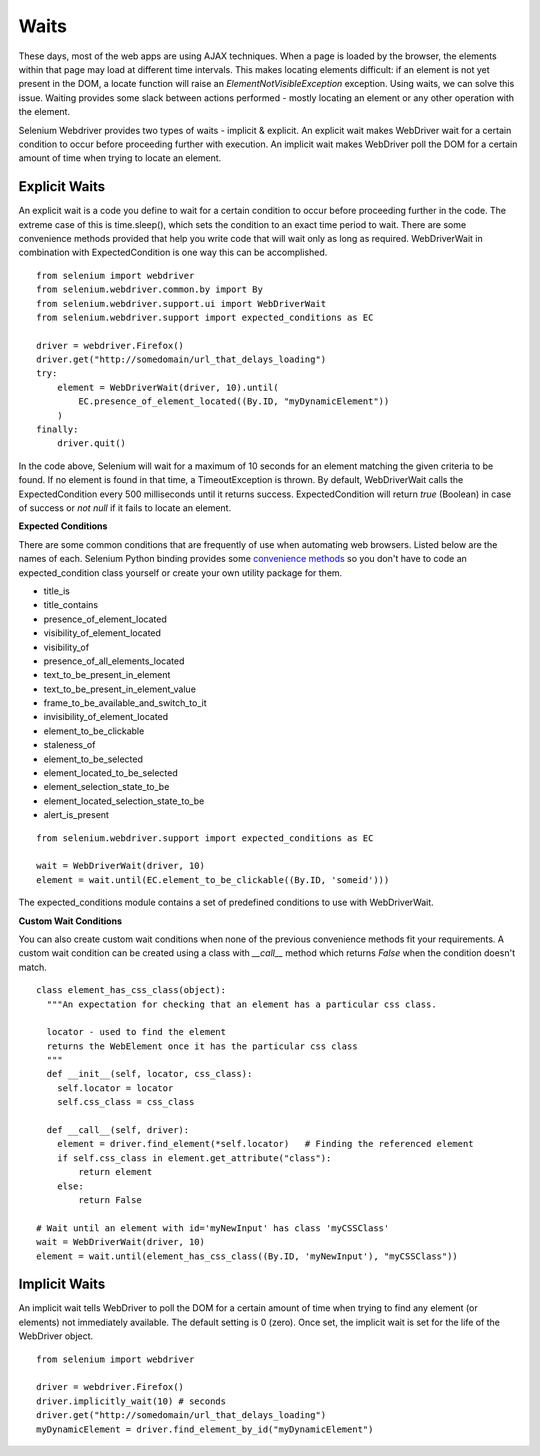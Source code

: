.. _waits:

Waits
-----

These days, most of the web apps are using AJAX techniques.  When a
page is loaded by the browser, the elements within that page may load at
different time intervals.  This makes locating elements difficult: if
an element is not yet present in the DOM, a locate function will raise
an `ElementNotVisibleException` exception.  Using waits, we can solve
this issue.  Waiting provides some slack between actions
performed - mostly locating an element or any other operation with the
element.

Selenium Webdriver provides two types of waits - implicit & explicit.
An explicit wait makes WebDriver wait for a certain condition to
occur before proceeding further with execution.  An implicit wait
makes WebDriver poll the DOM for a certain amount of time when
trying to locate an element.


Explicit Waits
~~~~~~~~~~~~~~

An explicit wait is a code you define to wait for a certain condition
to occur before proceeding further in the code.  The extreme case of
this is time.sleep(), which sets the condition to an exact time period
to wait.  There are some convenience methods provided that help you
write code that will wait only as long as required.  WebDriverWait in
combination with ExpectedCondition is one way this can be
accomplished.

::

  from selenium import webdriver
  from selenium.webdriver.common.by import By
  from selenium.webdriver.support.ui import WebDriverWait
  from selenium.webdriver.support import expected_conditions as EC

  driver = webdriver.Firefox()
  driver.get("http://somedomain/url_that_delays_loading")
  try:
      element = WebDriverWait(driver, 10).until(
          EC.presence_of_element_located((By.ID, "myDynamicElement"))
      )
  finally:
      driver.quit()


In the code above, Selenium will wait for a maximum of 10 seconds for an element
matching the given criteria to be found. If no element is found in that time, 
a TimeoutException is thrown. By default, WebDriverWait calls the 
ExpectedCondition every 500 milliseconds until it returns success. 
ExpectedCondition will return `true` (Boolean) in case of success or `not null` 
if it fails to locate an element.

**Expected Conditions**

There are some common conditions that are frequently of use when
automating web browsers.  Listed below are the names of
each. Selenium Python binding provides some `convenience methods <http://selenium-python.readthedocs.io/api.html#module-selenium.webdriver.support.expected_conditions>`_ so you
don't have to code an expected_condition class yourself or create your
own utility package for them.

- title_is
- title_contains
- presence_of_element_located
- visibility_of_element_located
- visibility_of
- presence_of_all_elements_located
- text_to_be_present_in_element
- text_to_be_present_in_element_value
- frame_to_be_available_and_switch_to_it
- invisibility_of_element_located
- element_to_be_clickable
- staleness_of
- element_to_be_selected
- element_located_to_be_selected
- element_selection_state_to_be
- element_located_selection_state_to_be
- alert_is_present

::

  from selenium.webdriver.support import expected_conditions as EC

  wait = WebDriverWait(driver, 10)
  element = wait.until(EC.element_to_be_clickable((By.ID, 'someid')))

The expected_conditions module contains a set of predefined conditions
to use with WebDriverWait.

**Custom Wait Conditions**

You can also create custom wait conditions when none of the previous convenience
methods fit your requirements.  A custom wait condition can be created using a class
with `__call__` method which returns `False` when the condition doesn't match.


::

  class element_has_css_class(object):
    """An expectation for checking that an element has a particular css class.

    locator - used to find the element
    returns the WebElement once it has the particular css class
    """
    def __init__(self, locator, css_class):
      self.locator = locator
      self.css_class = css_class

    def __call__(self, driver):
      element = driver.find_element(*self.locator)   # Finding the referenced element
      if self.css_class in element.get_attribute("class"):
          return element
      else:
          return False
          
  # Wait until an element with id='myNewInput' has class 'myCSSClass'
  wait = WebDriverWait(driver, 10)
  element = wait.until(element_has_css_class((By.ID, 'myNewInput'), "myCSSClass"))



Implicit Waits
~~~~~~~~~~~~~~

An implicit wait tells WebDriver to poll the DOM for a certain
amount of time when trying to find any element (or elements)
not immediately available.  The default setting is 0 (zero).  Once set, the
implicit wait is set for the life of the WebDriver object.

::

  from selenium import webdriver

  driver = webdriver.Firefox()
  driver.implicitly_wait(10) # seconds
  driver.get("http://somedomain/url_that_delays_loading")
  myDynamicElement = driver.find_element_by_id("myDynamicElement")
